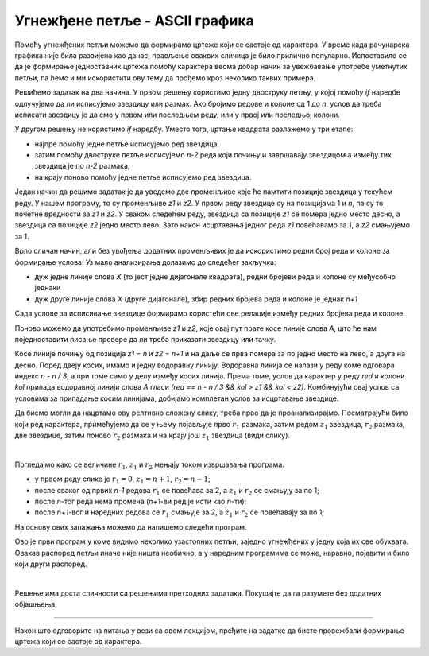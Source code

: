 Угнежђене петље - ASCII графика
===============================

Помоћу угнежђених петљи можемо да формирамо цртеже који се састоје од карактера. У време када рачунарска графика није била развијена као данас, прављење оваквих сличица је било прилично популарно. Испоставило се да је формирање једноставних цртежа помоћу карактера веома добар начин за увежбавање употребе уметнутих петљи, па ћемо и ми искористити ову тему да прођемо кроз неколико таквих примера.


.. questionnote::

    **Пример - квадрат.** Написати програм који приказује оквир квадратног облика, формиран од по *n* звездица дуж сваке стране квадрата. На пример, за *n = 4* програм треба да прикаже:
    
    .. code::
    
        ****
        *  *
        *  *
        ****
    
Решићемо задатак на два начина. У првом решењу користимо једну двоструку петљу, у којој помоћу *if* наредбе одлучујемо да ли исписујемо звездицу или размак. Ако бројимо редове и колоне од 1 до *n*, услов да треба исписати звездицу је да смо у првом или последњем реду, или у првој или последњој колони.

.. activecode:: ugnp_ASCII_11_PrazanKvadrat_uslovi
    :passivecode: true
    :coach:
    :includesrc: _src/petlje/ugnp_ASCII_11_PrazanKvadrat_uslovi.cs

У другом решењу не користимо *if* наредбу. Уместо тога, цртање квадрата разлажемо у три етапе:

- најпре помоћу једне петље исписујемо ред звездица, 
- затим помоћу двоструке петље исписујемо *n-2* реда који почињу и завршавају звездицом а између тих звездица је по *n-2* размака, 
- на крају поново помоћу једне петље исписујемо ред звездица.
    
.. activecode:: ugnp_ASCII_12_PrazanKvadrat_intervali
    :passivecode: true
    :coach:
    :includesrc: _src/petlje/ugnp_ASCII_12_PrazanKvadrat_intervali.cs



.. questionnote::

    **Пример - икс.** Написати програм који у пољу од *n* редова и *n* колона помоћу звездица приказује облик слова *X*. Празна места у квадрату треба попунити тачкама. На пример, за *n = 7* програм треба да прикаже:
    
    .. code::

        *.....*
        .*...*.
        ..*.*..
        ...*...
        ..*.*..
        .*...*.
        *.....*    

Један начин да решимо задатак је да уведемо две променљиве које ће памтити позиције звездица у текућем реду. У нашем програму, то су променљиве *z1* и *z2*. У првом реду звездице су на позицијама 1 и *n*, па су то почетне вредности за *z1* и *z2*. У сваком следећем реду, звездица са позиције *z1* се помера једно место десно, а звездица са позиције *z2* једно место лево. Зато након исцртавања једног реда *z1* повећавамо за 1, а *z2* смањујемо за 1.

.. activecode:: ugnp_ASCII_21_X_uslovi_z1z2
    :passivecode: true
    :coach:
    :includesrc: _src/petlje/ugnp_ASCII_21_X_uslovi_z1z2.cs


Врло сличан начин, али без увођења додатних променљивих је да искористимо редни број реда и колоне за формирање услова. Уз мало анализирања долазимо до следећег закључка:

- дуж једне линије слова *X* (то јест једне дијагонале квадрата), редни бројеви реда и колоне су међусобно једнаки
- дуж друге линије слова *X* (друге дијагонале), збир редних бројева реда и колоне је једнак *n+1*

Сада услове за исписивање звездице формирамо користећи ове релације између редних бројева реда и колоне.

.. activecode:: ugnp_ASCII_22_X_uslovi_rk
    :passivecode: true
    :coach:
    :includesrc: _src/petlje/ugnp_ASCII_22_X_uslovi_rk.cs



.. questionnote::

    **Пример - слово А.** Написати програм који у пољу од *n* редова и *2n* колона (*n* се задаје) помоћу звездица приказује облик слова *A*. Део изнад хоризонталне линије је приближно два пута виши него део испод линије. Празна места треба попунити тачкама. На пример, за *n = 7* програм треба да прикаже:
    
    .. code::
    
        ......**......
        .....*..*.....
        ....*....*....
        ...*......*...
        ..**********..
        .*..........*.
        *............*


Поново можемо да употребимо променљиве *z1* и *z2*, које овај пут прате косе линије слова *A*, што ће нам поједноставити писање провере да ли треба приказати звездицу или тачку.

Косе линије почињу од позиција *z1 = n* и *z2 = n+1* и на даље се прва помера за по једно место на лево, а друга на десно. Поред двеју косих, имамо и једну водоравну линију. Водоравна линија се налази у реду коме одговара индекс *n - n / 3*, а при томе само у делу између косих линија. Према томе, услов да карактер у реду *red* и колони *kol* припада водоравној линији слова *A* гласи *(red == n - n / 3 && kol > z1 && kol < z2)*. Комбинујући овај услов са условима за припадање косим линијама, добијамо комплетан услов за исцртавање звездице.

.. activecode:: ugnp_ASCII_3_A
    :passivecode: true
    :coach:
    :includesrc: _src/petlje/ugnp_ASCII_3_A.cs



.. questionnote::

    **Пример - слово Ж.** Написати програм који помоћу звездица приказује стилизовано слово *Ж* задате величине *n*. Слика се састоји од *2n* редова. У првом реду налази се редом *n+1* звездица, затим *n-1* размак, две звездице, поново *n-1* размак и *n+1* звездица. О броју размака и звездица у осталим редовима закључити са слике, која одговара величини *n = 4*.

    .. code::
        
        *****   **   *****
          ****  **  ****
            *** ** ***
              ******
              ******
            *** ** ***
          ****  **  ****
        *****   **   *****

Да бисмо могли да нацртамо ову релтивно сложену слику, треба прво да је проанализирајмо. Посматрајући било који ред карактера, примећујемо да се у њему појављује прво :math:`r_1` размака, затим редом :math:`z_1` звездица, :math:`r_2` размака, две звездице, затим поново :math:`r_2` размака и на крају још :math:`z_1` звездица (види слику).

.. image:: ../../_images/petlje/ZH.png
       :width: 425px   
       :align: center     

|

Погледајмо како се величине :math:`r_1`, :math:`z_1` и :math:`r_2` мењају током извршавања програма.

- у првом реду слике је :math:`r_1 = 0`, :math:`z_1 = n+1`, :math:`r_2=n-1`;
- после сваког од првих *n-1* редова :math:`r_1` се повећава за 2, а :math:`z_1` и :math:`r_2` се смањују за по 1;
- после *n*-тог реда нема промена (*n+1*-ви ред је исти као *n*-ти);
- после *n+1*-вог и наредних редова се :math:`r_1` смањује за 2, а :math:`z_1` и :math:`r_2` се повећавају за по 1;

На основу ових запажања можемо да напишемо следећи програм.

.. activecode:: ugnp_ASCII_4_Puno_zh
    :passivecode: true
    :coach:
    :includesrc: _src/petlje/ugnp_ASCII_4_Puno_zh.cs


Ово је први програм у коме видимо неколико узастопних петљи, заједно угнежђених у једну која их све обухвата. Овакав распоред петљи иначе није ништа необично, а у наредним програмима се може, наравно, појавити и било који други распоред.

|

.. questionnote::

    **Пример - Петљин лого.** Написати програм који помоћу звездица приказује *Петљин* лого **</>**, смештен у *2n* редова и *3n+2* колоне (сваки од карактера **<**, **/** и **>** заузима по *n* колона и по једна колона раздваја карактере). На пример, за *n = 6* програм треба да прикаже:

    .. code::

             *      * *
            *       *  *
           *       *    *
          *        *     *
         *        *       *
        *         *        *
        *        *         *
         *       *        *
          *     *        *
           *    *       *
            *  *       *
             * *      *

Решење има доста сличности са решењима претходних задатака. Покушајте да га разумете без додатних објашњења.

.. activecode:: ugnp_ASCII_5_PetljaLogo2
    :passivecode: true
    :coach:
    :includesrc: _src/petlje/ugnp_ASCII_5_PetljaLogo2.cs

~~~~

Након што одговорите на питања у вези са овом лекцијом, пређите на задатке да бисте провежбали формирање цртежа који се састоје од карактера.

